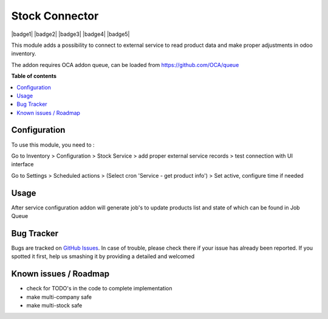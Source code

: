 =================
Stock Connector
=================


|badge1| |badge2| |badge3| |badge4| |badge5| 

This module adds a possibility to connect to external service to read product data and make proper adjustments in odoo inventory.

The addon requires OCA addon queue, can be loaded from https://github.com/OCA/queue

**Table of contents**

.. contents::
   :local:

Configuration
=============

To use this module, you need to :

Go to Inventory > Configuration > Stock Service > add proper external service records > test connection with UI interface

Go to Settings > Scheduled actions > (Select cron 'Service - get product info') > Set active, configure time if needed

Usage
=====

After service configuration addon will generate job's to update products list and state of which can be found in Job Queue

Bug Tracker
===========

Bugs are tracked on `GitHub Issues <https://github.com/vuwnevska/test_task/issues>`_.
In case of trouble, please check there if your issue has already been reported.
If you spotted it first, help us smashing it by providing a detailed and welcomed

Known issues / Roadmap
======================

* check for TODO's in the code to complete implementation
* make multi-company safe
* make multi-stock safe
